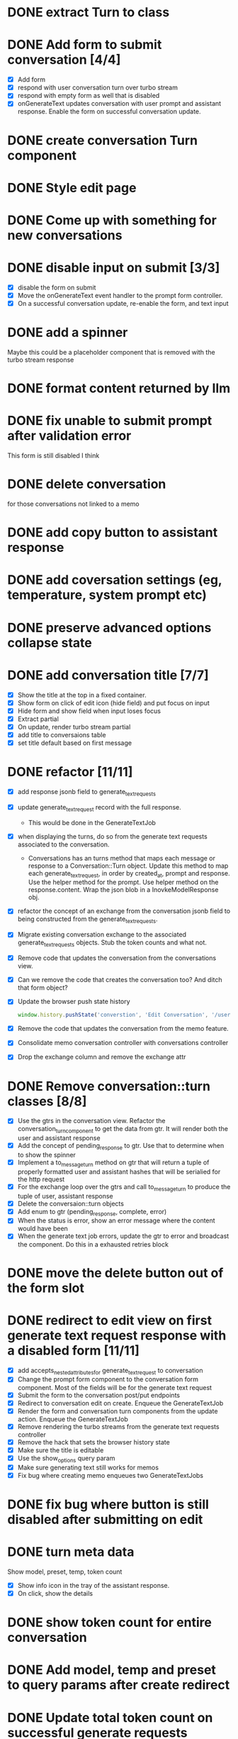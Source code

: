 :PROPERTIES:
:CATEGORY: tmp
:END:
* DONE extract Turn to class
CLOSED: [2024-11-26 Tue 12:29]
* DONE Add form to submit conversation [4/4]
CLOSED: [2024-12-13 Fri 15:15]
  - [X] Add form
  - [X] respond with user conversation turn over turbo stream
  - [X] respond with empty form as well that is disabled
  - [X] onGenerateText updates conversation with user prompt and assistant
        response. Enable the form on successful conversation update.
* DONE create conversation Turn component
CLOSED: [2024-11-26 Tue 14:14]
* DONE Style edit page
CLOSED: [2024-12-20 Fri 14:37]
* DONE Come up with something for new conversations
CLOSED: [2024-12-22 Sun 14:41]
* DONE disable input on submit [3/3]
CLOSED: [2024-12-22 Sun 19:34]
  - [X] disable the form on submit
  - [X] Move the onGenerateText event handler to the prompt form controller.
  - [X] On a successful conversation update, re-enable the form, and text input
* DONE add a spinner
CLOSED: [2024-12-23 Mon 21:54]
  Maybe this could be a placeholder component that is removed with the turbo
  stream response
* DONE format content returned by llm
CLOSED: [2024-12-25 Wed 18:20]
* DONE fix unable to submit prompt after validation error
CLOSED: [2024-12-29 Sun 18:54]
  This form is still disabled I think
* DONE delete conversation
CLOSED: [2024-12-30 Mon 16:27]
  for those conversations not linked to a memo
* DONE add copy button to assistant response
CLOSED: [2024-12-29 Sun 19:35]
* DONE add coversation settings (eg, temperature, system prompt etc)
CLOSED: [2024-12-31 Tue 15:12]
* DONE preserve advanced options collapse state
CLOSED: [2024-12-31 Tue 23:45]
* DONE add conversation title [7/7]
CLOSED: [2025-01-03 Fri 14:53]
  - [X] Show the title at the top in a fixed container.
  - [X] Show form on click of edit icon (hide field) and put focus on input
  - [X] Hide form and show field when input loses focus
  - [X] Extract partial
  - [X] On update, render turbo stream partial
  - [X] add title to conversaions table
  - [X] set title default based on first message
* DONE refactor [11/11]
CLOSED: [2025-01-05 Sun 22:23]
  - [X] add response jsonb field to generate_text_requests
  - [X] update generate_text_request record with the full response.
    - This would be done in the GenerateTextJob
  - [X] when displaying the turns, do so from the generate text requests
    associated to the conversation.
    - Conversations has an turns method that maps each message or response to a
      Conversation::Turn object. Update this method to map each
      generate_text_request, in order by created_at, prompt and response. Use
      the helper method for the prompt. Use helper method on the
      response.content. Wrap the json blob in a InovkeModelResponse obj.
  - [X] refactor the concept of an exchange from the conversation jsonb field to
    being constructed from the generate_text_requests.
  - [X] Migrate existing conversation exchange to the associated
    generate_text_requests objects. Stub the token counts and what not.
  - [X] Remove code that updates the conversation from the conversations view.
  - [X] Can we remove the code that creates the conversation too? And ditch that
    form object?
  - [X] Update the browser push state history
    #+begin_src js
      window.history.pushState('converstion', 'Edit Conversation', '/users/3/conversations/3/edit');
    #+end_src
  - [X] Remove the code that updates the conversation from the memo feature.
  - [X] Consolidate memo conversation controller with conversations controller
  - [X] Drop the exchange column and remove the exchange attr
* DONE Remove conversation::turn classes [8/8]
CLOSED: [2025-01-08 Wed 20:15]
  - [X] Use the gtrs in the conversation view. Refactor the
    conversation_turn_component to get the data from gtr. It will render both
    the user and assistant response
  - [X] Add the concept of pending_response to gtr. Use that to determine when
    to show the spinner
  - [X] Implement a to_message_turn method on gtr that will return a tuple of
    properly formatted user and assistant hashes that will be serialied for the
    http request
  - [X] For the exchange loop over the gtrs and call to_message_turn to produce
    the tuple of user, assistant response
  - [X] Delete the conversaion::turn objects
  - [X] Add enum to gtr (pending_response, complete, error)
  - [X] When the status is error, show an error message where the content would
    have been
  - [X] When the generate text job errors, update the gtr to error and broadcast
    the component. Do this in a exhausted retries block
* DONE move the delete button out of the form slot
CLOSED: [2025-01-08 Wed 21:14]
* DONE redirect to edit view on first generate text request response with a disabled form [11/11]
CLOSED: [2025-01-10 Fri 19:51]
  - [X] add accepts_nested_attributes_for generate_text_request to conversation
  - [X] Change the prompt form component to the conversation form component.
    Most of the fields will be for the generate text request
  - [X] Submit the form to the conversation post/put endpoints
  - [X] Redirect to conversation edit on create. Enqueue the GenerateTextJob
  - [X] Render the form and conversation turn components from the update action.
    Enqueue the GenerateTextJob
  - [X] Remove rendering the turbo streams from the generate text requests controller
  - [X] Remove the hack that sets the browser history state
  - [X] Make sure the title is editable
  - [X] Use the show_options query param
  - [X] Make sure generating text still works for memos
  - [X] Fix bug where creating memo enqueues two GenerateTextJobs
* DONE fix bug where button is still disabled after submitting on edit
CLOSED: [2025-01-11 Sat 09:53]
* DONE turn meta data
CLOSED: [2025-01-11 Sat 14:58]
   Show model, preset, temp, token count
   - [X] Show info icon in the tray of the assistant response.
   - [X] On click, show the details
* DONE show token count for entire conversation
CLOSED: [2025-01-11 Sat 19:02]
* DONE Add model, temp and preset to query params after create redirect
CLOSED: [2025-01-11 Sat 20:45]
* DONE Update total token count on successful generate requests
CLOSED: [2025-01-11 Sat 22:27]
* DONE extract gentext generator to class
CLOSED: [2025-01-12 Sun 10:37]
* DONE delete assistant response
CLOSED: [2025-01-12 Sun 16:08]
* DONE extract conversation component
CLOSED: [2024-12-29 Sun 19:07]
  This is used for both the new and edit actions
* DONE move flash messages to it's own stream
CLOSED: [2025-01-05 Sun 22:20]
* DONE lib specs
CLOSED: [2025-01-14 Tue 11:55]
* DONE request specs [2/2]
CLOSED: [2025-01-14 Tue 22:14]
  - [X] finish conversation spec
  - [X] generate text requests
* DONE view component specs
CLOSED: [2025-01-15 Wed 15:33]
* DONE view component browser specs
CLOSED: [2025-01-15 Wed 15:48]
* DONE feature specs [4/4]
CLOSED: [2025-01-17 Fri 08:27]
  - [X] fix memos
  - [X] create Conversation
  - [X] update conversation
  - [X] delete conversation
* DONE custom presets [10/10]
CLOSED: [2025-01-18 Sat 23:49]
  - [X] Add preset_type enum to generate_text_presets table (default, custom)
  - [X] Add join table users_presets. belongs to user and preset
  - [X] Add route and CRUD actions
  - [X] Add the views
  - [X] Make and name your own presets
  - [X] Link to new preset from conversation
  - [X] Cache a reference to the conversation it was linked from so when
    creating it redirects back to the conversation
  - [X] Make custom presets available in the preset drop down
  - [X] on redirect to conversations set the new preset selected option
  - [X] link to gen text presets from settings
* DONE find another way to cache show_options
CLOSED: [2025-01-19 Sun 20:24]
  Maybe use local storage?
* TODO preset updates [/]
  - [ ] auto select the temperature of the preset
* TODO normalize the routes
* TODO support adding files to the prompt
  - [ ] implement prompt caching for large user messages
        https://docs.anthropic.com/en/docs/build-with-claude/prompt-caching
* TODO Add a scrollspy to conversations
  - [ ] each heading can be the first few words of the user message
* TODO link to memo/conversation
* TODO Edit the last prompt. Trigger regenerate the last assistant response.
* TODO search conversations
* TODO add image generation to conversations
* TODO add video generation to conversations
* TODO add audio generation to conversations
* TODO add audio transcription to conversations
* TODO Move the aws invoke model response
  - [ ] Write a shared example the enforce the interface
  https://morningcoffee.io/interfaces-in-ruby.html
